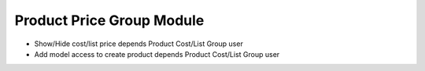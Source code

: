 Product Price Group Module
##########################

- Show/Hide cost/list price depends Product Cost/List Group user
- Add model access to create product depends Product Cost/List Group user
